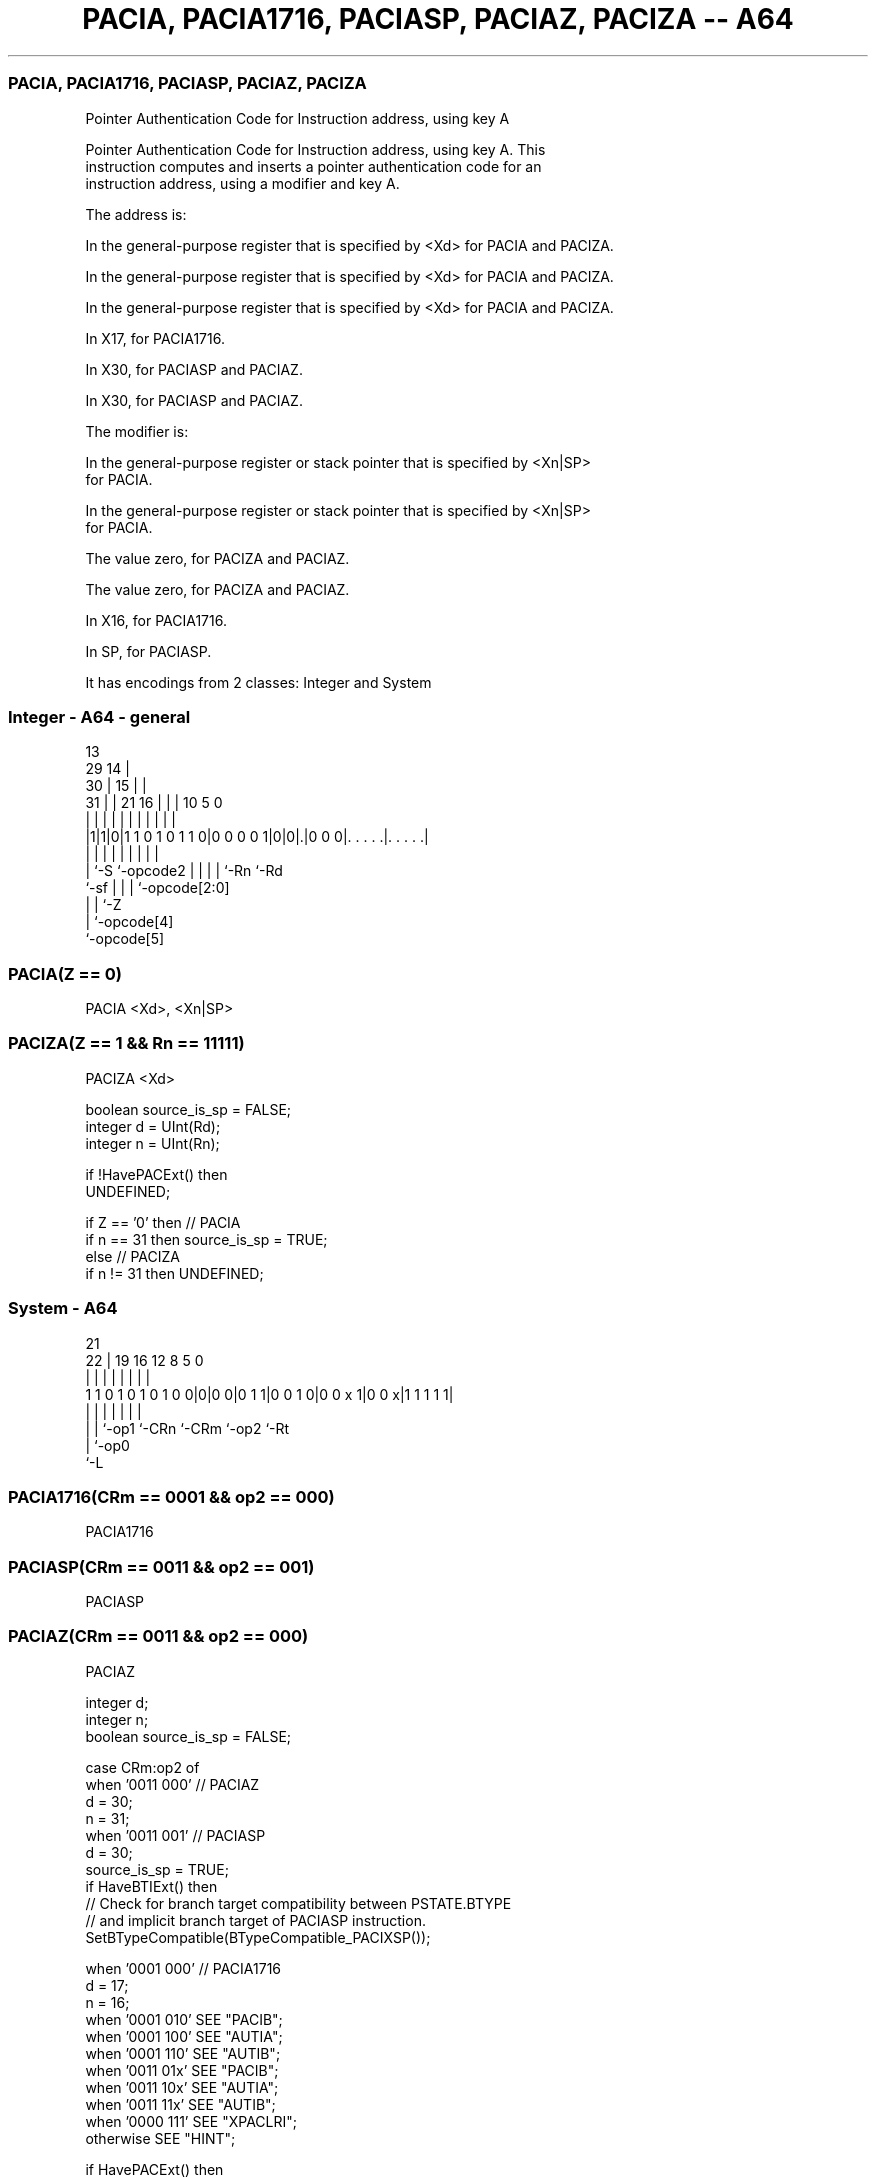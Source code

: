 .nh
.TH "PACIA, PACIA1716, PACIASP, PACIAZ, PACIZA -- A64" "7" " "  "instruction" "system"
.SS PACIA, PACIA1716, PACIASP, PACIAZ, PACIZA
 Pointer Authentication Code for Instruction address, using key A

 Pointer Authentication Code for Instruction address, using key A. This
 instruction computes and inserts a pointer authentication code for an
 instruction address, using a modifier and key A.

 The address is:

 In the general-purpose register that is specified by <Xd> for PACIA and PACIZA.

 In the general-purpose register that is specified by <Xd> for PACIA and PACIZA.

 In the general-purpose register that is specified by <Xd> for PACIA and PACIZA.

 In X17, for PACIA1716.

 In X30, for PACIASP and PACIAZ.

 In X30, for PACIASP and PACIAZ.


 The modifier is:

 In the general-purpose register or stack pointer that is specified by <Xn|SP>
 for PACIA.

 In the general-purpose register or stack pointer that is specified by <Xn|SP>
 for PACIA.

 The value zero, for PACIZA and PACIAZ.

 The value zero, for PACIZA and PACIAZ.

 In X16, for PACIA1716.

 In SP, for PACIASP.



It has encodings from 2 classes: Integer and System

.SS Integer - A64 - general
 
                                       13                          
       29                            14 |                          
     30 |                          15 | |                          
   31 | |              21        16 | | |    10         5         0
    | | |               |         | | | |     |         |         |
  |1|1|0|1 1 0 1 0 1 1 0|0 0 0 0 1|0|0|.|0 0 0|. . . . .|. . . . .|
  |   |                 |         | | | |     |         |
  |   `-S               `-opcode2 | | | |     `-Rn      `-Rd
  `-sf                            | | | `-opcode[2:0]
                                  | | `-Z
                                  | `-opcode[4]
                                  `-opcode[5]
  
  
 
.SS PACIA(Z == 0)
 
 PACIA  <Xd>, <Xn|SP>
.SS PACIZA(Z == 1 && Rn == 11111)
 
 PACIZA  <Xd>
 
 boolean source_is_sp = FALSE;
 integer d = UInt(Rd);
 integer n = UInt(Rn);
 
 if !HavePACExt() then
     UNDEFINED;
 
 if Z == '0' then // PACIA
     if n == 31 then source_is_sp = TRUE;
 else // PACIZA
     if n != 31 then UNDEFINED;
.SS System - A64
 
                                                                   
                                                                   
                       21                                          
                     22 |  19    16      12       8     5         0
                      | |   |     |       |       |     |         |
   1 1 0 1 0 1 0 1 0 0|0|0 0|0 1 1|0 0 1 0|0 0 x 1|0 0 x|1 1 1 1 1|
                      | |   |     |       |       |     |
                      | |   `-op1 `-CRn   `-CRm   `-op2 `-Rt
                      | `-op0
                      `-L
  
  
 
.SS PACIA1716(CRm == 0001 && op2 == 000)
 
 PACIA1716
.SS PACIASP(CRm == 0011 && op2 == 001)
 
 PACIASP
.SS PACIAZ(CRm == 0011 && op2 == 000)
 
 PACIAZ
 
 integer d;
 integer n;
 boolean source_is_sp = FALSE;
 
 case CRm:op2 of
     when '0011 000' // PACIAZ 
         d = 30;
         n = 31;
     when '0011 001' // PACIASP
         d = 30;
         source_is_sp = TRUE;
         if HaveBTIExt() then
             // Check for branch target compatibility between PSTATE.BTYPE
             // and implicit branch target of PACIASP instruction.
             SetBTypeCompatible(BTypeCompatible_PACIXSP());
 
     when '0001 000' // PACIA1716
         d = 17;
         n = 16;
     when '0001 010' SEE "PACIB";
     when '0001 100' SEE "AUTIA";
     when '0001 110' SEE "AUTIB";
     when '0011 01x' SEE "PACIB";
     when '0011 10x' SEE "AUTIA";
     when '0011 11x' SEE "AUTIB";
     when '0000 111' SEE "XPACLRI";
     otherwise       SEE "HINT";
 
 if HavePACExt() then
     if source_is_sp then
         X[d] = AddPACIA(X[d], SP[]);
     else
         X[d] = AddPACIA(X[d], X[n]);
 

.SS Assembler Symbols

 <Xd>
  Encoded in Rd
  Is the 64-bit name of the general-purpose destination register, encoded in the
  "Rd" field.

 <Xn|SP>
  Encoded in Rn
  Is the 64-bit name of the general-purpose source register or stack pointer,
  encoded in the "Rn" field.



.SS Operation

 if HavePACExt() then
     if source_is_sp then
         X[d] = AddPACIA(X[d], SP[]);
     else
         X[d] = AddPACIA(X[d], X[n]);

